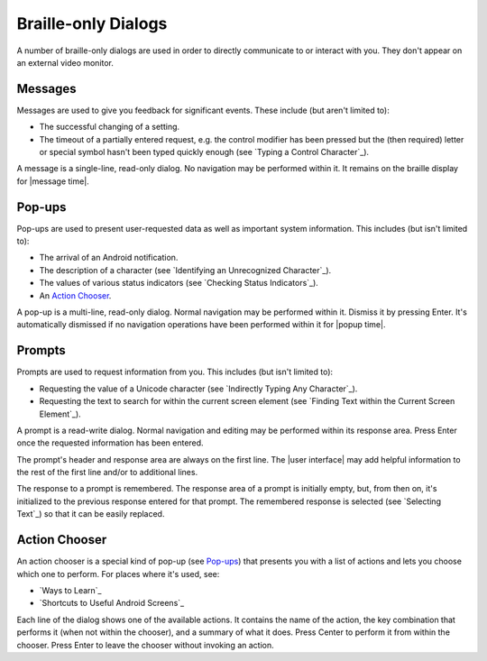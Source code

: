 Braille-only Dialogs
--------------------

A number of braille-only dialogs are used in order to directly communicate to
or interact with you. They don't appear on an external video monitor.

Messages
~~~~~~~~

Messages are used to give you feedback for significant events. These
include (but aren't limited to):

* The successful changing of a setting.

* The timeout of a partially entered request, e.g. the control modifier has
  been pressed but the (then required) letter or special symbol hasn't been
  typed quickly enough (see `Typing a Control Character`_).

A message is a single-line, read-only dialog. No navigation may be performed
within it. It remains on the braille display for |message time|.

Pop-ups
~~~~~~~

Pop-ups are used to present user-requested data as well as important system
information. This includes (but isn't limited to):

* The arrival of an Android notification.

* The description of a character (see `Identifying an Unrecognized
  Character`_).

* The values of various status indicators (see `Checking Status Indicators`_).

* An `Action Chooser`_.

A pop-up is a multi-line, read-only dialog. Normal navigation may be
performed within it. Dismiss it by pressing Enter. It's automatically dismissed
if no navigation operations have been performed within it for |popup time|.

Prompts
~~~~~~~

Prompts are used to request information from you. This includes (but isn't
limited to):

* Requesting the value of a Unicode character (see `Indirectly Typing Any
  Character`_).

* Requesting the text to search for within the current screen element (see
  `Finding Text within the Current Screen Element`_).

A prompt is a read-write dialog. Normal navigation and editing may be performed
within its response area. Press Enter once the requested information has been
entered.

The prompt's header and response area are always on the first line. The
|user interface| may add helpful information to the rest of the first line
and/or to additional lines.  

The response to a prompt is remembered. The response area of a prompt is
initially empty, but, from then on, it's initialized to the previous response
entered for that prompt. The remembered response is selected (see `Selecting
Text`_) so that it can be easily replaced.

Action Chooser
~~~~~~~~~~~~~~

An action chooser is a special kind of pop-up (see `Pop-ups`_)
that presents you with a list of actions
and lets you choose which one to perform.
For places where it's used, see:

* `Ways to Learn`_
* `Shortcuts to Useful Android Screens`_

Each line of the dialog shows one of the available actions. It contains
the name of the action,
the key combination that performs it (when not within the chooser),
and a summary of what it does.
Press Center to perform it from within the chooser.
Press Enter to leave the chooser without invoking an action.

